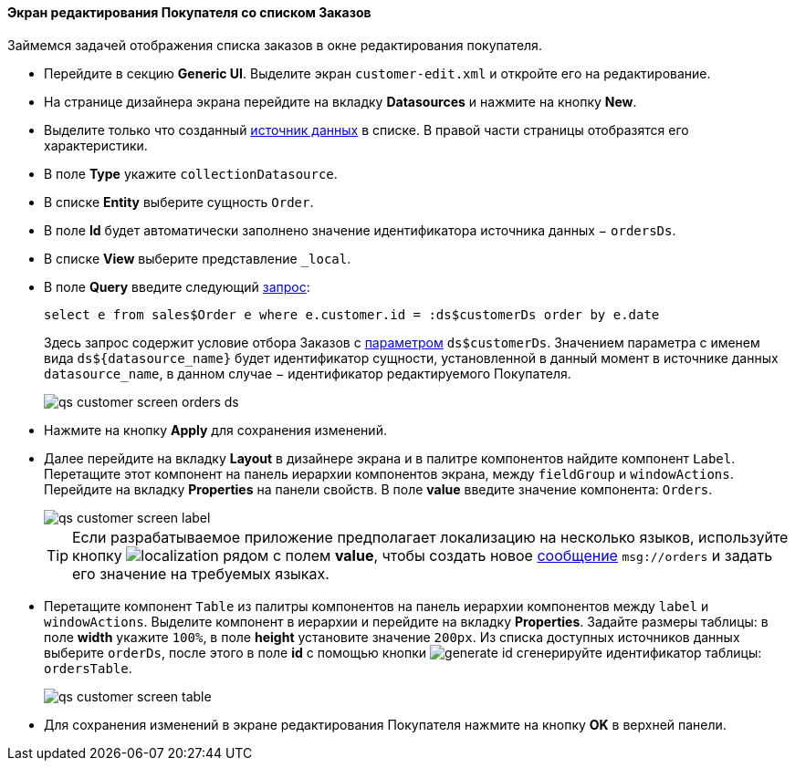 :sourcesdir: ../../../../source

[[qs_customer_edit_with_orders]]
==== Экран редактирования Покупателя со списком Заказов

Займемся задачей отображения списка заказов в окне редактирования покупателя.

* Перейдите в секцию *Generic UI*. Выделите экран `customer-edit.xml` и откройте его на редактирование.

* На странице дизайнера экрана перейдите на вкладку *Datasources* и нажмите на кнопку *New*.

* Выделите только что созданный <<datasources,источник данных>> в списке. В правой части страницы отобразятся его характеристики.

* В поле *Type* укажите `collectionDatasource`.

* В списке *Entity* выберите сущность `Order`.

* В поле *Id* будет автоматически заполнено значение идентификатора источника данных − `ordersDs`.

* В списке *View* выберите представление `++_local++`.

* В поле *Query* введите следующий <<datasource_query,запрос>>:
+
[source, jpql]
----
select e from sales$Order e where e.customer.id = :ds$customerDs order by e.date
----
+
Здесь запрос содержит условие отбора Заказов с <<datasource_query_params,параметром>> `ds$customerDs`. Значением параметра с именем вида `++ds${datasource_name}++` будет идентификатор сущности, установленной в данный момент в источнике данных `++datasource_name++`, в данном случае − идентификатор редактируемого Покупателя.
+
image::qs_customer_screen_orders_ds.png[align="center"]

* Нажмите на кнопку *Apply* для сохранения изменений.

* Далее перейдите на вкладку *Layout* в дизайнере экрана и в палитре компонентов найдите компонент `Label`. Перетащите этот компонент на панель иерархии компонентов экрана, между `fieldGroup` и `windowActions`. Перейдите на вкладку *Properties* на панели свойств. В поле *value* введите значение компонента: `Orders`.
+
image::qs_customer_screen_label.png[align="center"]
+
[TIP]
====
Если разрабатываемое приложение предполагает локализацию на несколько языков, используйте кнопку image:localization.png[] рядом с полем *value*, чтобы создать новое <<messages,сообщение>> `msg://orders` и задать его значение на требуемых языках.
====

* Перетащите компонент `Table` из палитры компонентов на панель иерархии компонентов между `label` и `windowActions`. Выделите компонент в иерархии и перейдите на вкладку *Properties*. Задайте размеры таблицы: в поле *width* укажите `100%`, в поле *height* установите значение `200px`. Из списка доступных источников данных выберите `orderDs`, после этого в поле *id* с помощью кнопки image:generate_id.png[] сгенерируйте идентификатор таблицы: `ordersTable`.
+
image::qs_customer_screen_table.png[align="center"]

* Для сохранения изменений в экране редактирования Покупателя нажмите на кнопку *OK* в верхней панели.

